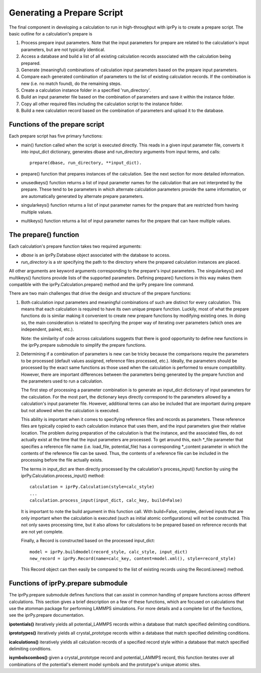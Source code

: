 ===========================
Generating a Prepare Script
===========================

The final component in developing a calculation to run in high-throughput with
iprPy is to create a prepare script.  The basic outline for a calculation's
prepare is 

#. Process prepare input parameters.  Note that the input parameters for
   prepare are related to the calculation's input parameters, but are not
   typically identical.

#. Access a database and build a list of all existing calculation records
   associated with the calculation being prepared.

#. Generate (meaningful) combinations of calculation input parameters based on
   the prepare input parameters.

#. Compare each generated combination of parameters to the list of existing
   calculation records.  If the combination is new (i.e. no match found), do
   the remaining steps.

#. Create a calculation instance folder in a specified 'run_directory'.

#. Build an input parameter file based on the combination of parameters and
   save it within the instance folder.

#. Copy all other required files including the calculation script to the
   instance folder.

#. Build a new calculation record based on the combination of parameters and
   upload it to the database.

Functions of the prepare script
-------------------------------

Each prepare script has five primary functions:

- main() function called when the script is executed directly.  This reads in
  a given input parameter file, converts it into input_dict dictionary,
  generates dbase and run_directory arguments from input terms, and calls::
    
    prepare(dbase, run_directory, **input_dict).

- prepare() function that prepares instances of the calculation. See the next
  section for more detailed information.

- unusedkeys() function returns a list of input parameter names for the
  calculation that are not interpreted by the prepare.  These tend to be
  parameters in which alternate calculation parameters provide the same
  information, or are automatically generated by alternate prepare parameters.

- singularkeys() function returns a list of input parameter names for the
  prepare that are restricted from having multiple values.

- multikeys() function returns a list of input parameter names for the prepare
  that can have multiple values.

The prepare() function
----------------------

Each calculation's prepare function takes two required arguments:

- *dbase* is an iprPy.Database object associated with the database to access.

- *run_directory* is a str specifying the path to the directory where the
  prepared calculation instances are placed.

All other arguments are keyword arguments corresponding to the prepare's input
parameters.  The singularkeys() and multikeys() functions provide lists of the
supported parameters. Defining prepare() functions in this way makes them
compatible with the iprPy.Calculation.prepare() method and the iprPy prepare
line command.

There are two main challenges that drive the design and structure of the
prepare functions:

1. Both calculation input parameters and meaningful combinations of such are
   distinct for every calculation.  This means that each calculation is
   required to have its own unique prepare function.  Luckily, most of what
   the prepare functions do is similar making it convenient to create new
   prepare functions by modifying existing ones.  In doing so, the main
   consideration is related to specifying the proper way of iterating over
   parameters (which ones are independent, paired, etc.).

   Note: the similarity of code across calculations suggests that there is
   good opportunity to define new functions in the iprPy.prepare submodule to
   simplify the prepare functions.

2. Determining if a combination of parameters is new can be tricky because the
   comparisons require the parameters to be processed (default values
   assigned, reference files processed, etc.).  Ideally, the parameters should
   be processed by the exact same functions as those used when the calculation
   is performed to ensure compatibility.  However, there are important
   differences between the parameters being generated by the prepare function
   and the parameters used to run a calculation.

   The first step of processing a parameter combination is to generate an
   input_dict dictionary of input parameters for the calculation.  For the most
   part, the dictionary keys directly correspond to the parameters allowed by a
   calculation's input parameter file.  However, additional terms can also be
   included that are important during prepare but not allowed when the
   calculation is executed.
  
   This ability is important when it comes to specifying reference files and
   records as parameters.  These reference files are typically copied to each
   calculation instance that uses them, and the input parameters give their
   relative location.  The problem during preparation of the calculation is
   that the instance, and the associated files, do not actually exist at the
   time that the input parameters are processed.  To get around this, each
   \*_file parameter that specifies a reference file name (i.e. load_file,
   potential_file) has a corresponding \*_content parameter in which the
   contents of the reference file can be saved.  Thus, the contents of a
   reference file can be included in the processing before the file actually
   exists.
  
   The terms in input_dict are then directly processed by the calculation's
   process_input() function by using the iprPy.Calculation.process_input()
   method::
    
    calculation = iprPy.Calculation(style=calc_style)
    ...
    calculation.process_input(input_dict, calc_key, build=False)
  
   It is important to note the build argument in this function call.  With
   build=False, complex, derived inputs that are only important when the
   calculation is executed (such as initial atomic configurations) will not be
   constructed.  This not only saves processing time, but it also allows for
   calculations to be prepared based on reference records that are not yet
   complete.
  
   Finally, a Record is constructed based on the processed input_dict::
    
    model = iprPy.buildmodel(record_style, calc_style, input_dict)
    new_record = iprPy.Record(name=calc_key, content=model.xml(), style=record_style)
  
   This Record object can then easily be compared to the list of existing
   records using the Record.isnew() method.

Functions of iprPy.prepare submodule
------------------------------------

The iprPy.prepare submodule defines functions that can assist in common handling of prepare functions across different calculations.  This section gives a brief description on a few of these functions, which are focused on calculations that use the atomman package for performing LAMMPS simulations.  For more details and a complete list of the functions, see the iprPy.prepare documentation.

**ipotentials()** iteratively yields all potential_LAMMPS records within a database that match  specified delimiting conditions.

**iprototypes()** iteratively yields all crystal_prototype records within a database that match  specified delimiting conditions.

**icalculations()** iteratively yields all calculation records of a specified record style within a database that match  specified delimiting conditions.

**isymbolscombos()** given a crystal_prototype record and potential_LAMMPS record, this function iterates over all combinations of the potential's element model symbols and the prototype's unique atomic sites.